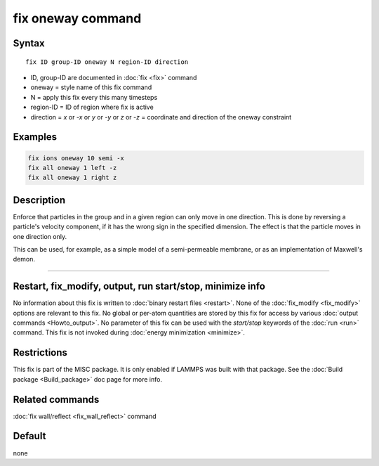 .. index:: fix oneway

fix oneway command
==================

Syntax
""""""

.. parsed-literal::

   fix ID group-ID oneway N region-ID direction

* ID, group-ID are documented in :doc:`fix <fix>` command
* oneway = style name of this fix command
* N = apply this fix every this many timesteps
* region-ID = ID of region where fix is active
* direction = *x* or *-x* or *y* or *-y* or *z* or *-z* = coordinate and direction of the oneway constraint

Examples
""""""""

.. code-block:: LAMMPS

   fix ions oneway 10 semi -x
   fix all oneway 1 left -z
   fix all oneway 1 right z

Description
"""""""""""

Enforce that particles in the group and in a given region can only
move in one direction.  This is done by reversing a particle's
velocity component, if it has the wrong sign in the specified
dimension.  The effect is that the particle moves in one direction
only.

This can be used, for example, as a simple model of a semi-permeable
membrane, or as an implementation of Maxwell's demon.

----------

Restart, fix_modify, output, run start/stop, minimize info
"""""""""""""""""""""""""""""""""""""""""""""""""""""""""""

No information about this fix is written to :doc:`binary restart files <restart>`.  None of the :doc:`fix_modify <fix_modify>` options
are relevant to this fix.  No global or per-atom quantities are stored
by this fix for access by various :doc:`output commands <Howto_output>`.
No parameter of this fix can be used with the *start/stop* keywords of
the :doc:`run <run>` command.  This fix is not invoked during :doc:`energy minimization <minimize>`.

Restrictions
""""""""""""

This fix is part of the MISC package.  It is only enabled if LAMMPS
was built with that package.  See the :doc:`Build package <Build_package>` doc page for more info.

Related commands
""""""""""""""""

:doc:`fix wall/reflect <fix_wall_reflect>` command

Default
"""""""

none
